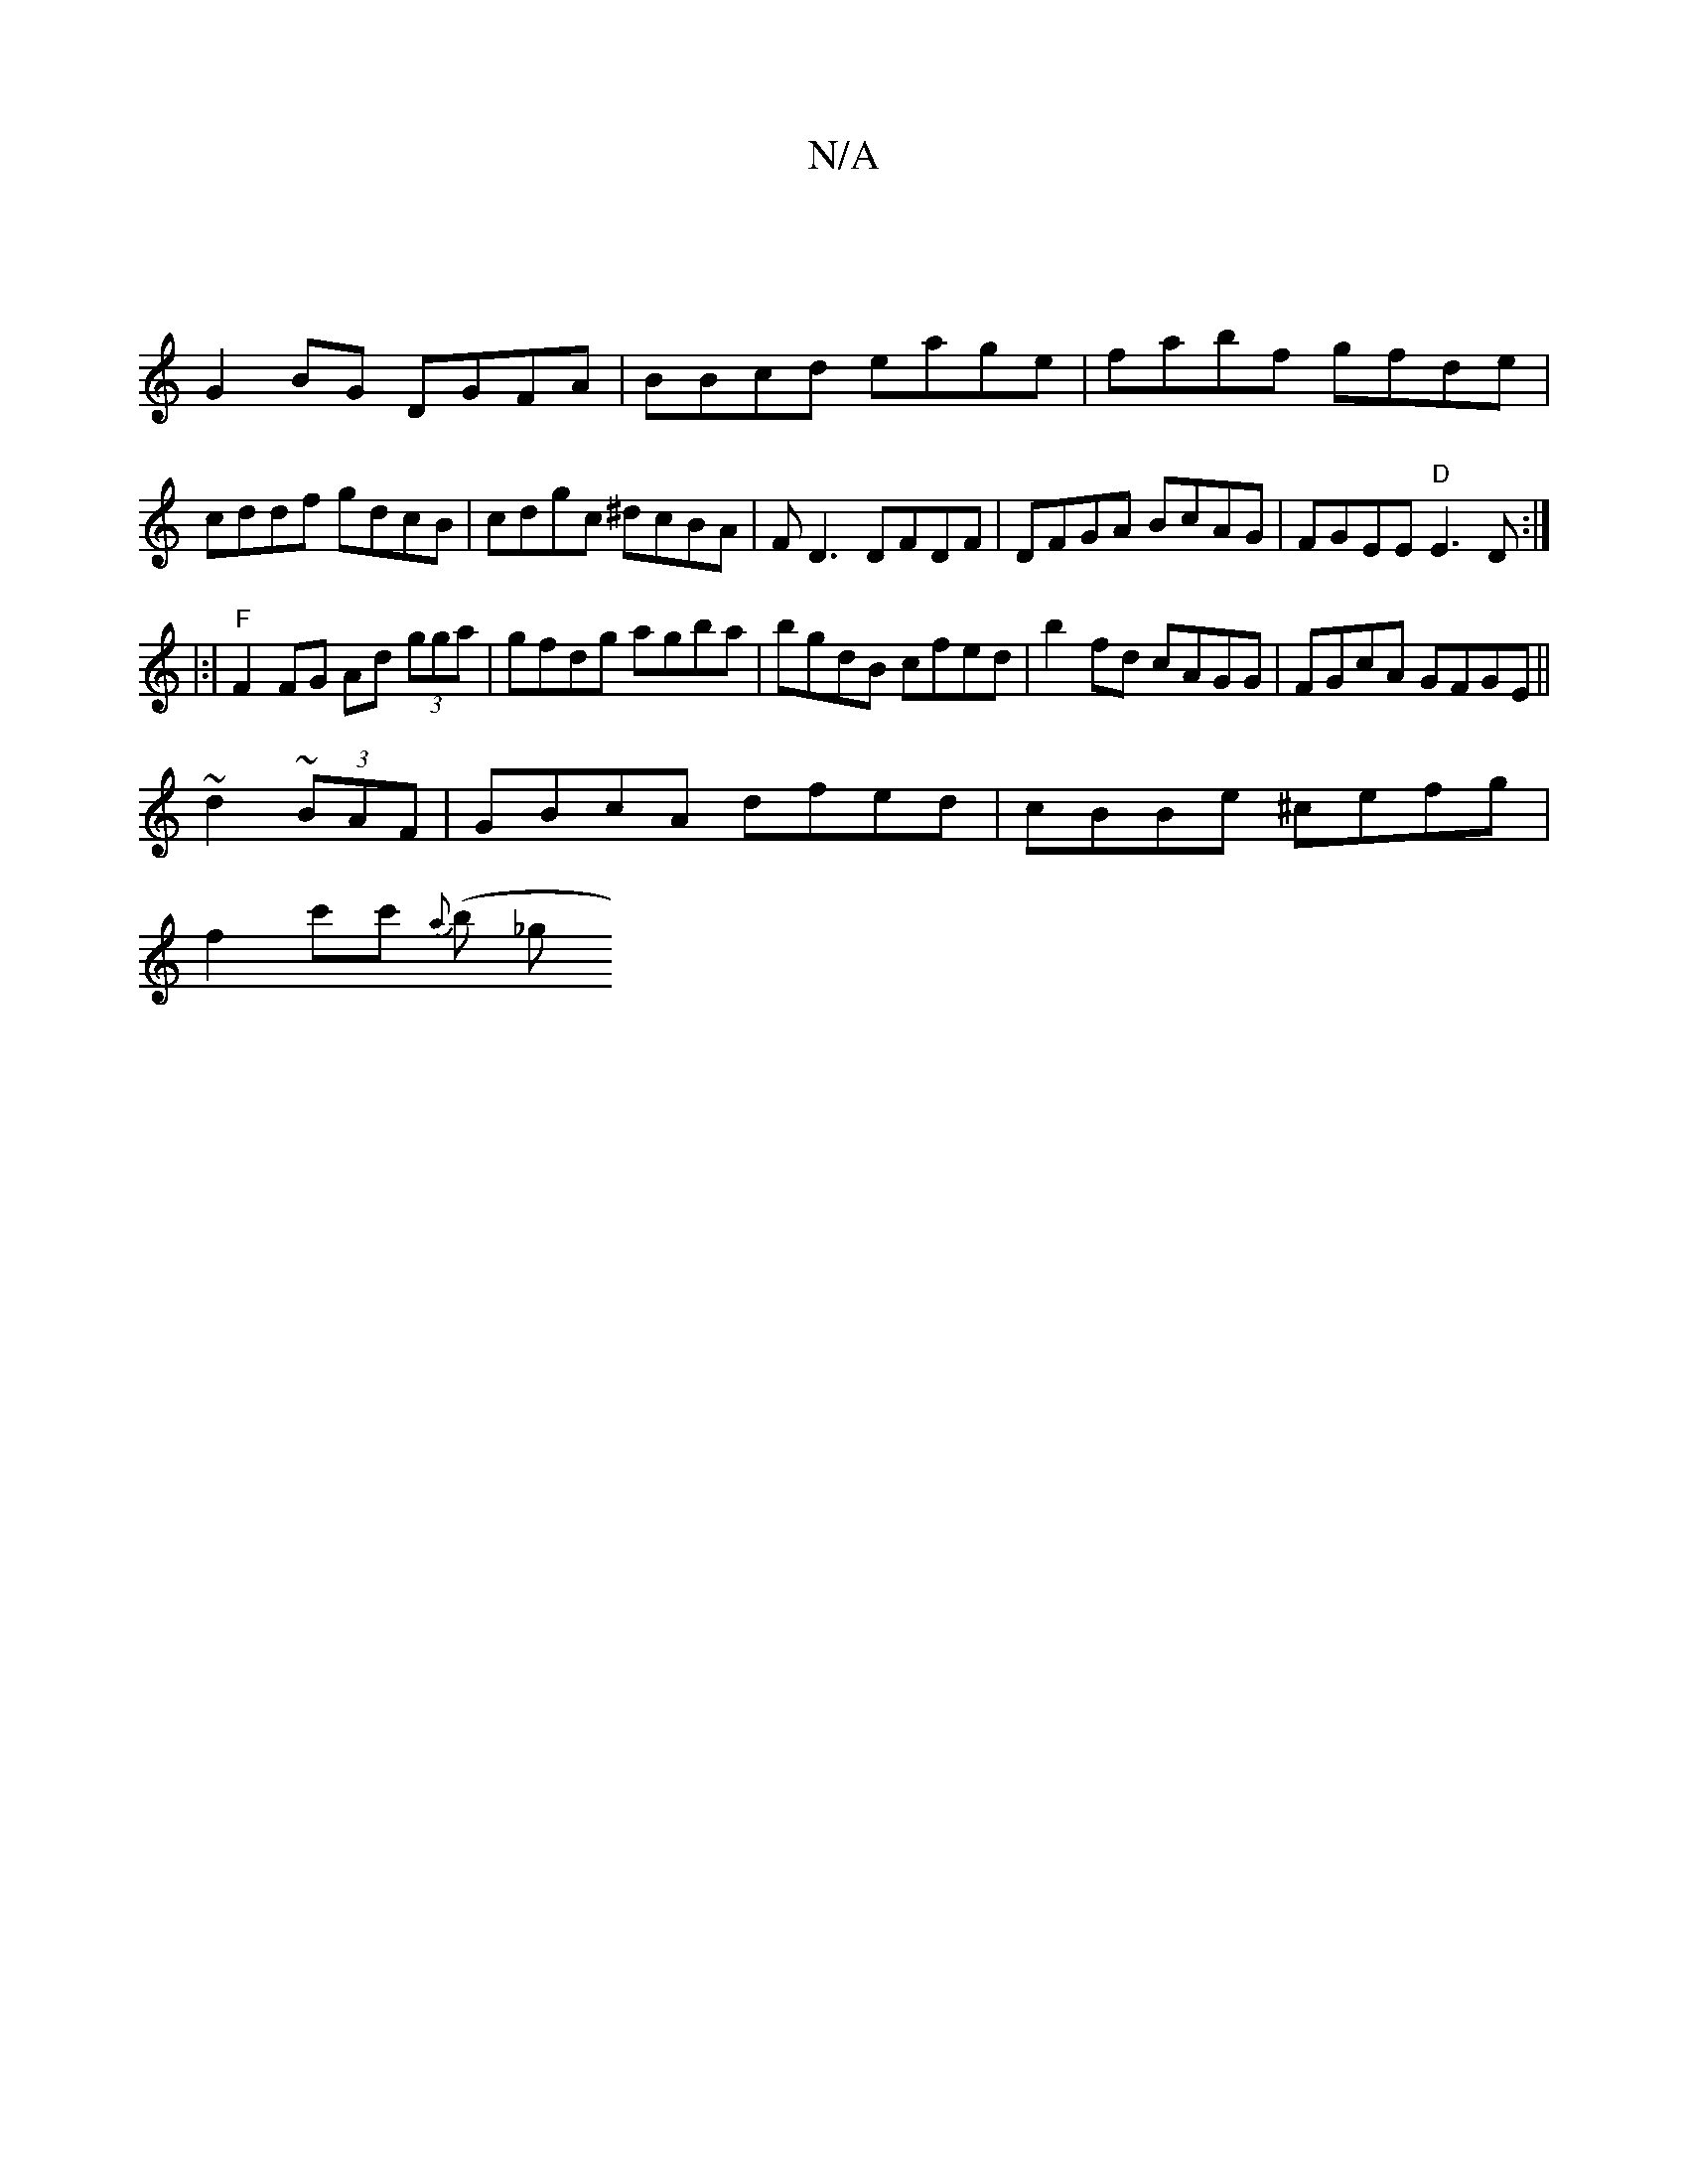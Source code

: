 X:1
T:N/A
M:4/4
R:N/A
K:Cmajor
|
G2BG DGFA|BBcd eage|fabf gfde|cddf gdcB|cdgc ^dcBA|FD3 DFDF|DFGA BcAG|FGEE "D"E3D:|
|:|"F"F2FG Ad (3gga|gfdg agba|bgdB cfed|b2fd cAGG|FGcA GFGE||
~d2~(3BAF | GBcA dfed | cBBe ^cefg |
f2c'c' {a}(b _g